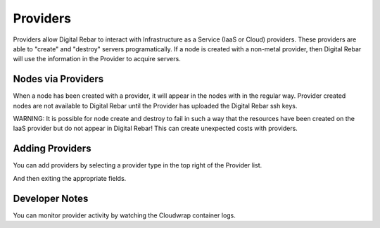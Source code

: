 Providers
=========

Providers allow Digital Rebar to interact with Infrastructure as a Service (IaaS or Cloud) providers.  These providers are able to "create" and "destroy" servers programatically.  If a node is created with a non-metal provider, then Digital Rebar will use the information in the Provider to acquire servers.

.. image:: /images/screens/dr_providers_list.png

Nodes via Providers
-------------------

When a node has been created with a provider, it will appear in the nodes with in the regular way.  Provider created nodes are not available to Digital Rebar until the Provider has uploaded the Digital Rebar ssh keys.

.. image:: /images/screens/dr_cloud_provider_working.png

WARNING: It is possible for node create and destroy to fail in such a way that the resources have been created on the IaaS provider but do not appear in Digital Rebar!  This can create unexpected costs with providers.

Adding Providers
----------------

You can add providers by selecting a provider type in the top right of the Provider list.

.. image:: /images/screens/dr_providers_initial.png

And then exiting the appropriate fields.

.. image:: /images/screens/dr_provider_aws.png

Developer Notes
---------------

You can monitor provider activity by watching the Cloudwrap container logs.